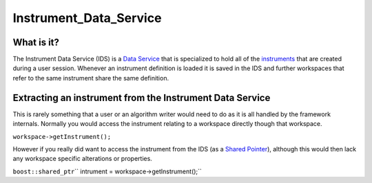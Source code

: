 .. _Instrument Data Service:

Instrument_Data_Service
=======================

What is it?
-----------

The Instrument Data Service (IDS) is a `Data Service <Data Service>`__
that is specialized to hold all of the `instruments <Instrument>`__ that
are created during a user session. Whenever an instrument definition is
loaded it is saved in the IDS and further workspaces that refer to the
same instrument share the same definition.

Extracting an instrument from the Instrument Data Service
---------------------------------------------------------

This is rarely something that a user or an algorithm writer would need
to do as it is all handled by the framework internals. Normally you
would access the instrument relating to a workspace directly though that
workspace.

``workspace->getInstrument();``

However if you really did want to access the instrument from the IDS (as
a `Shared Pointer <Shared Pointer>`__), although this would then lack
any workspace specific alterations or properties.

``boost::shared_ptr``\ \ `` intrument = workspace->getInstrument();``



.. categories:: Concepts